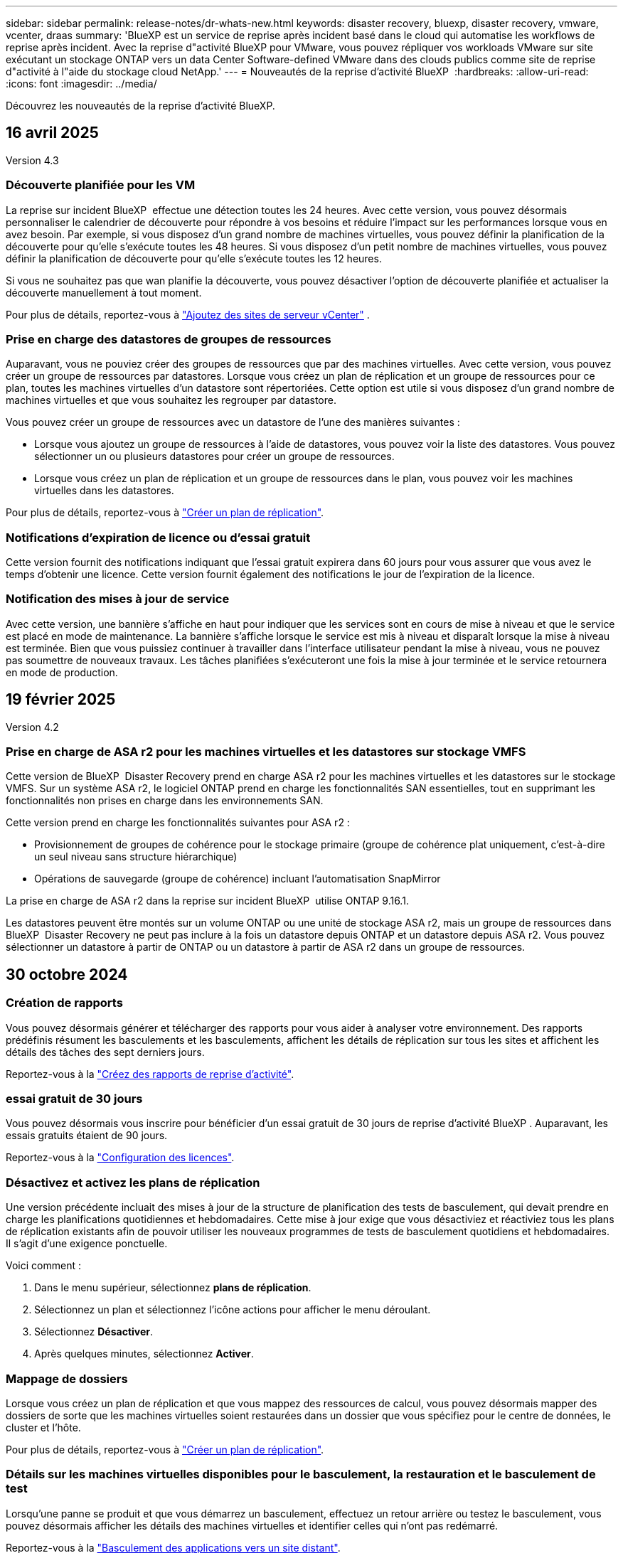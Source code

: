 ---
sidebar: sidebar 
permalink: release-notes/dr-whats-new.html 
keywords: disaster recovery, bluexp, disaster recovery, vmware, vcenter, draas 
summary: 'BlueXP est un service de reprise après incident basé dans le cloud qui automatise les workflows de reprise après incident. Avec la reprise d"activité BlueXP pour VMware, vous pouvez répliquer vos workloads VMware sur site exécutant un stockage ONTAP vers un data Center Software-defined VMware dans des clouds publics comme site de reprise d"activité à l"aide du stockage cloud NetApp.' 
---
= Nouveautés de la reprise d'activité BlueXP 
:hardbreaks:
:allow-uri-read: 
:icons: font
:imagesdir: ../media/


[role="lead"]
Découvrez les nouveautés de la reprise d'activité BlueXP.



== 16 avril 2025

Version 4.3



=== Découverte planifiée pour les VM

La reprise sur incident BlueXP  effectue une détection toutes les 24 heures. Avec cette version, vous pouvez désormais personnaliser le calendrier de découverte pour répondre à vos besoins et réduire l'impact sur les performances lorsque vous en avez besoin. Par exemple, si vous disposez d'un grand nombre de machines virtuelles, vous pouvez définir la planification de la découverte pour qu'elle s'exécute toutes les 48 heures. Si vous disposez d'un petit nombre de machines virtuelles, vous pouvez définir la planification de découverte pour qu'elle s'exécute toutes les 12 heures.

Si vous ne souhaitez pas que wan planifie la découverte, vous pouvez désactiver l'option de découverte planifiée et actualiser la découverte manuellement à tout moment.

Pour plus de détails, reportez-vous à https://docs.netapp.com/us-en/bluexp-disaster-recovery/use/sites-add.html["Ajoutez des sites de serveur vCenter"] .



=== Prise en charge des datastores de groupes de ressources

Auparavant, vous ne pouviez créer des groupes de ressources que par des machines virtuelles. Avec cette version, vous pouvez créer un groupe de ressources par datastores. Lorsque vous créez un plan de réplication et un groupe de ressources pour ce plan, toutes les machines virtuelles d'un datastore sont répertoriées. Cette option est utile si vous disposez d'un grand nombre de machines virtuelles et que vous souhaitez les regrouper par datastore.

Vous pouvez créer un groupe de ressources avec un datastore de l'une des manières suivantes :

* Lorsque vous ajoutez un groupe de ressources à l'aide de datastores, vous pouvez voir la liste des datastores. Vous pouvez sélectionner un ou plusieurs datastores pour créer un groupe de ressources.
* Lorsque vous créez un plan de réplication et un groupe de ressources dans le plan, vous pouvez voir les machines virtuelles dans les datastores.


Pour plus de détails, reportez-vous à https://docs.netapp.com/us-en/bluexp-disaster-recovery/use/drplan-create.html["Créer un plan de réplication"].



=== Notifications d'expiration de licence ou d'essai gratuit

Cette version fournit des notifications indiquant que l'essai gratuit expirera dans 60 jours pour vous assurer que vous avez le temps d'obtenir une licence. Cette version fournit également des notifications le jour de l'expiration de la licence.



=== Notification des mises à jour de service

Avec cette version, une bannière s'affiche en haut pour indiquer que les services sont en cours de mise à niveau et que le service est placé en mode de maintenance. La bannière s'affiche lorsque le service est mis à niveau et disparaît lorsque la mise à niveau est terminée. Bien que vous puissiez continuer à travailler dans l'interface utilisateur pendant la mise à niveau, vous ne pouvez pas soumettre de nouveaux travaux. Les tâches planifiées s'exécuteront une fois la mise à jour terminée et le service retournera en mode de production.



== 19 février 2025

Version 4.2



=== Prise en charge de ASA r2 pour les machines virtuelles et les datastores sur stockage VMFS

Cette version de BlueXP  Disaster Recovery prend en charge ASA r2 pour les machines virtuelles et les datastores sur le stockage VMFS. Sur un système ASA r2, le logiciel ONTAP prend en charge les fonctionnalités SAN essentielles, tout en supprimant les fonctionnalités non prises en charge dans les environnements SAN.

Cette version prend en charge les fonctionnalités suivantes pour ASA r2 :

* Provisionnement de groupes de cohérence pour le stockage primaire (groupe de cohérence plat uniquement, c'est-à-dire un seul niveau sans structure hiérarchique)
* Opérations de sauvegarde (groupe de cohérence) incluant l'automatisation SnapMirror


La prise en charge de ASA r2 dans la reprise sur incident BlueXP  utilise ONTAP 9.16.1.

Les datastores peuvent être montés sur un volume ONTAP ou une unité de stockage ASA r2, mais un groupe de ressources dans BlueXP  Disaster Recovery ne peut pas inclure à la fois un datastore depuis ONTAP et un datastore depuis ASA r2. Vous pouvez sélectionner un datastore à partir de ONTAP ou un datastore à partir de ASA r2 dans un groupe de ressources.



== 30 octobre 2024



=== Création de rapports

Vous pouvez désormais générer et télécharger des rapports pour vous aider à analyser votre environnement. Des rapports prédéfinis résument les basculements et les basculements, affichent les détails de réplication sur tous les sites et affichent les détails des tâches des sept derniers jours.

Reportez-vous à la https://docs.netapp.com/us-en/bluexp-disaster-recovery/use/reports.html["Créez des rapports de reprise d'activité"].



=== essai gratuit de 30 jours

Vous pouvez désormais vous inscrire pour bénéficier d'un essai gratuit de 30 jours de reprise d'activité BlueXP . Auparavant, les essais gratuits étaient de 90 jours.

Reportez-vous à la https://docs.netapp.com/us-en/bluexp-disaster-recovery/get-started/dr-licensing.html["Configuration des licences"].



=== Désactivez et activez les plans de réplication

Une version précédente incluait des mises à jour de la structure de planification des tests de basculement, qui devait prendre en charge les planifications quotidiennes et hebdomadaires. Cette mise à jour exige que vous désactiviez et réactiviez tous les plans de réplication existants afin de pouvoir utiliser les nouveaux programmes de tests de basculement quotidiens et hebdomadaires. Il s'agit d'une exigence ponctuelle.

Voici comment :

. Dans le menu supérieur, sélectionnez *plans de réplication*.
. Sélectionnez un plan et sélectionnez l'icône actions pour afficher le menu déroulant.
. Sélectionnez *Désactiver*.
. Après quelques minutes, sélectionnez *Activer*.




=== Mappage de dossiers

Lorsque vous créez un plan de réplication et que vous mappez des ressources de calcul, vous pouvez désormais mapper des dossiers de sorte que les machines virtuelles soient restaurées dans un dossier que vous spécifiez pour le centre de données, le cluster et l'hôte.

Pour plus de détails, reportez-vous à https://docs.netapp.com/us-en/bluexp-disaster-recovery/use/drplan-create.html["Créer un plan de réplication"].



=== Détails sur les machines virtuelles disponibles pour le basculement, la restauration et le basculement de test

Lorsqu'une panne se produit et que vous démarrez un basculement, effectuez un retour arrière ou testez le basculement, vous pouvez désormais afficher les détails des machines virtuelles et identifier celles qui n'ont pas redémarré.

Reportez-vous à la https://docs.netapp.com/us-en/bluexp-disaster-recovery/use/failover.html["Basculement des applications vers un site distant"].



=== Délai de démarrage de la machine virtuelle avec séquence de démarrage ordonnée

Lorsque vous créez un plan de réplication, vous pouvez maintenant définir un délai de démarrage pour chaque machine virtuelle du plan. Cela vous permet de définir une séquence pour que les machines virtuelles commencent à s'assurer que toutes vos machines virtuelles prioritaires sont en cours d'exécution avant que les machines virtuelles prioritaires suivantes ne soient démarrées.

Pour plus de détails, reportez-vous à https://docs.netapp.com/us-en/bluexp-disaster-recovery/use/drplan-create.html["Créer un plan de réplication"].



=== Informations sur le système d'exploitation des machines virtuelles

Lorsque vous créez un plan de réplication, vous pouvez maintenant voir le système d'exploitation pour chaque machine virtuelle du plan. Ceci est utile pour décider comment regrouper des machines virtuelles dans un groupe de ressources.

Pour plus de détails, reportez-vous à https://docs.netapp.com/us-en/bluexp-disaster-recovery/use/drplan-create.html["Créer un plan de réplication"].



=== Alias de nom de VM

Lorsque vous créez un plan de réplication, vous pouvez à présent ajouter un préfixe et un suffixe aux noms des machines virtuelles sur le SIT de reprise après incident. Cela vous permet d'utiliser un nom plus descriptif pour les VM du plan.

Pour plus de détails, reportez-vous à https://docs.netapp.com/us-en/bluexp-disaster-recovery/use/drplan-create.html["Créer un plan de réplication"].



=== Nettoyez les anciens snapshots

Vous pouvez supprimer tous les snapshots qui ne sont plus nécessaires au-delà du nombre de conservation spécifié. Les snapshots peuvent s'accumuler au fil du temps lorsque vous réduisez le nombre de conservation des snapshots et vous pouvez désormais les supprimer pour libérer de l'espace. Vous pouvez le faire à tout moment à la demande ou lorsque vous supprimez un plan de réplication.

Pour plus de détails, reportez-vous à https://docs.netapp.com/us-en/bluexp-disaster-recovery/use/manage.html["Gérez les sites, les groupes de ressources, les plans de réplication, les datastores et les informations sur les machines virtuelles"] .



=== Réconcilier les instantanés

Vous pouvez désormais réconcilier les instantanés qui sont désynchronisés entre la source et la cible. Cela peut se produire si des snapshots sont supprimés sur une cible en dehors de la reprise sur incident BlueXP . Le service supprime automatiquement le snapshot sur la source toutes les 24 heures. Cependant, vous pouvez effectuer cette opération à la demande. Cette fonction vous permet de vous assurer que les snapshots sont cohérents sur tous les sites.

Pour plus de détails, reportez-vous à https://docs.netapp.com/us-en/bluexp-disaster-recovery/use/manage.html["Gérer les plans de réplication"] .



== 20 septembre 2024



=== Prise en charge des datastores VMware VMFS sur site et sur site

Cette version inclut la prise en charge des machines virtuelles montées sur des datastores VMFS (Virtual machine File System) VMware vSphere pour iSCSI et FC protégées sur le stockage sur site. Auparavant, le service fournissait un _aperçu de la technologie_ prenant en charge les datastores VMFS pour iSCSI et FC.

Voici quelques considérations supplémentaires concernant à la fois les protocoles iSCSI et FC :

* La prise en charge de FC concerne les protocoles client frontaux, pas la réplication.
* La reprise d'activité BlueXP  ne prend en charge qu'une seule LUN par volume ONTAP. Le volume ne doit pas avoir plusieurs LUN.
* Pour tout plan de réplication, le volume ONTAP de destination doit utiliser les mêmes protocoles que le volume ONTAP source hébergeant les VM protégées. Par exemple, si la source utilise un protocole FC, la destination doit également utiliser FC.




== 2 août 2024



=== Prise en charge des datastores VMware VMFS pour FC sur site vers sur site

Cette version inclut un _aperçu de la technologie_ de la prise en charge des machines virtuelles montées sur des datastores VMFS (Virtual machine File System) VMware vSphere pour la protection FC sur un stockage sur site. Auparavant, le service offrait un aperçu de la technologie prenant en charge les datastores VMFS pour iSCSI.


NOTE: NetApp ne vous facture pas pour la capacité de workloads prévisualisée.



=== Annulation du travail

Avec cette version, vous pouvez maintenant annuler un travail dans l'interface utilisateur de Job Monitor.

Reportez-vous à la https://docs.netapp.com/us-en/bluexp-disaster-recovery/use/monitor-jobs.html["Surveiller les tâches"].



== 17 juillet 2024



=== Planifications de tests de basculement

Cette version inclut des mises à jour de la structure de planification des tests de basculement, qui était nécessaire pour prendre en charge les planifications quotidiennes et hebdomadaires. Cette mise à jour nécessite que vous désactiviez et réactiviez tous les plans de réplication existants afin de pouvoir utiliser les nouveaux programmes de tests de basculement quotidiens et hebdomadaires. Il s'agit d'une exigence ponctuelle.

Voici comment :

. Dans le menu supérieur, sélectionnez *plans de réplication*.
. Sélectionnez un plan et sélectionnez l'icône actions pour afficher le menu déroulant.
. Sélectionnez *Désactiver*.
. Après quelques minutes, sélectionnez *Activer*.




=== Mises à jour du plan de réplication

Cette version inclut des mises à jour des données du plan de réplication, ce qui résout un problème de « snapshot introuvable ». Pour ce faire, vous devez définir le nombre de rétention dans tous les plans de réplication sur 1 et lancer un instantané à la demande. Ce processus crée une nouvelle sauvegarde et supprime toutes les anciennes sauvegardes.

Voici comment :

. Dans le menu supérieur, sélectionnez *plans de réplication*.
. Sélectionnez le plan de réplication, cliquez sur l'onglet *mappage de basculement*, puis cliquez sur l'icône crayon *Modifier*.
. Cliquez sur la flèche *datastores* pour la développer.
. Notez la valeur du nombre de rétention dans le plan de réplication. Vous devrez rétablir cette valeur d'origine lorsque vous aurez terminé ces étapes.
. Réduisez le compte à 1.
. Lancez un snapshot à la demande. Pour ce faire, sur la page Plan de réplication, sélectionnez le plan, cliquez sur l'icône actions et sélectionnez *prendre instantané maintenant*.
. Une fois la procédure de snapshot terminée, augmentez le nombre dans le plan de réplication à sa valeur d'origine, que vous avez notée à la première étape.
. Répétez ces étapes pour tous les plans de réplication existants.




== 5 juillet 2024

Cette version de reprise d'activité de BlueXP inclut les mises à jour suivantes :



=== Prise en charge de AFF A-Series

Cette version prend en charge les plateformes matérielles NetApp AFF A-Series.



=== Prise en charge des datastores VMware VMFS sur site et sur site

Cette version inclut un _aperçu technologique_ de la prise en charge des machines virtuelles montées sur des datastores VMFS (Virtual machine File System) VMware vSphere protégés sur le stockage sur site. Avec cette version, la reprise après incident est prise en charge dans un aperçu technologique pour les workloads VMware sur site vers un environnement VMware sur site avec des datastores VMFS.


NOTE: NetApp ne vous facture pas pour la capacité de workloads prévisualisée.



=== Mises à jour du plan de réplication

Vous pouvez ajouter un plan de réplication plus facilement en filtrant les machines virtuelles par datastore sur la page applications et en sélectionnant plus de détails sur les cibles sur la page mappage des ressources. Reportez-vous à la https://docs.netapp.com/us-en/bluexp-disaster-recovery/use/drplan-create.html["Créer un plan de réplication"].



=== Modifier les plans de réplication

Avec cette version, la page mappages de basculement a été améliorée pour plus de clarté.

Reportez-vous à la https://docs.netapp.com/us-en/bluexp-disaster-recovery/use/manage.html["Gérer les plans"].



=== Modifier les VM

Avec cette version, le processus de modification des machines virtuelles dans le plan comprenait quelques améliorations mineures de l'interface utilisateur.

Reportez-vous à la https://docs.netapp.com/us-en/bluexp-disaster-recovery/use/manage.html["Gestion des VM"].



=== Basculement des mises à jour

Avant d'initier un basculement, vous pouvez maintenant déterminer l'état des machines virtuelles et leur mise sous tension ou hors tension. Le processus de basculement vous permet maintenant de prendre un instantané ou de choisir les snapshots.

Reportez-vous à la https://docs.netapp.com/us-en/bluexp-disaster-recovery/use/failover.html["Basculement des applications vers un site distant"].



=== Planifications de tests de basculement

Vous pouvez désormais modifier les tests de basculement et définir des plannings quotidiens, hebdomadaires et mensuels pour le test de basculement.

Reportez-vous à la https://docs.netapp.com/us-en/bluexp-disaster-recovery/use/manage.html["Gérer les plans"].



=== Mise à jour des informations de prérequis

Les informations sur les conditions préalables à la reprise sur incident de BlueXP  ont été mises à jour.

Reportez-vous à la https://docs.netapp.com/us-en/bluexp-disaster-recovery/get-started/dr-prerequisites.html["Conditions préalables à la reprise d'activité BlueXP"].



== 15 mai 2024

Cette version de reprise d'activité de BlueXP inclut les mises à jour suivantes :



=== Réplication des charges de travail VMware du stockage sur site vers le stockage sur site

Il est maintenant disponible en tant que fonctionnalité de disponibilité générale. Auparavant, il s'agissait d'un aperçu technologique avec des fonctionnalités limitées.



=== Mises à jour des licences

Avec la solution de reprise après incident BlueXP , vous pouvez vous inscrire à un essai gratuit de 90 jours, acheter un abonnement PAYGO avec Amazon Marketplace ou BYOL (Bring Your Own License), un fichier de licence NetApp que vous obtenez auprès de votre ingénieur commercial NetApp ou auprès du site de support NetApp (NSS).

Pour plus d'informations sur la configuration des licences pour la reprise d'activité BlueXP, reportez-vous à la section link:../get-started/dr-licensing.html["Configuration des licences"].

https://docs.netapp.com/us-en/bluexp-disaster-recovery/get-started/dr-intro.html["En savoir plus sur la reprise d'activité BlueXP"].



== 5 mars 2024

Il s'agit de la version General Availability de BlueXP Disaster Recovery, qui comprend les mises à jour suivantes.



=== Mises à jour des licences

Avec BlueXP  Disaster Recovery, vous pouvez vous inscrire à un essai gratuit de 90 jours ou BYOL (Bring Your Own License), un fichier de licence NetApp que vous obtenez auprès de votre ingénieur commercial NetApp Vous pouvez utiliser le numéro de série de licence pour activer la fonction BYOL dans le portefeuille digital BlueXP. Les frais de reprise d'activité BlueXP sont calculés en fonction de la capacité provisionnée des datastores.

Pour plus d'informations sur la configuration des licences pour la reprise d'activité BlueXP, reportez-vous à la section https://docs.netapp.com/us-en/bluexp-disaster-recovery/get-started/dr-licensing.html["Configuration des licences"].

Pour plus d'informations sur la gestion des licences pour *tous* services BlueXP, reportez-vous à la section https://docs.netapp.com/us-en/bluexp-digital-wallet/task-manage-data-services-licenses.html["Gérez les licences de tous les services BlueXP"^].



=== Modifier les horaires

Avec cette version, vous pouvez désormais définir des plannings de test de conformité et de basculement afin de vous assurer qu'ils fonctionneront correctement si vous en avez besoin.

Pour plus de détails, reportez-vous à https://docs.netapp.com/us-en/bluexp-disaster-recovery/use/drplan-create.html["Créez le plan de réplication"].



== 1er février 2024

Cette version de préversion de la reprise d'activité de BlueXP inclut les mises à jour suivantes :



=== Amélioration du réseau

Avec cette version, vous pouvez désormais redimensionner les valeurs du CPU et de la RAM de la machine virtuelle. Vous pouvez également sélectionner une adresse IP statique ou DHCP réseau pour la machine virtuelle.

* DHCP : si vous choisissez cette option, vous fournissez les informations d'identification de la machine virtuelle.
* IP statique : vous pouvez sélectionner les mêmes informations ou des informations différentes à partir de la machine virtuelle source. Si vous choisissez la même chose que la source, vous n'avez pas besoin d'entrer les informations d'identification. En revanche, si vous choisissez d'utiliser des informations différentes de la source, vous pouvez fournir les informations d'identification, l'adresse IP, le masque de sous-réseau, le DNS et la passerelle.


Pour plus de détails, reportez-vous à https://docs.netapp.com/us-en/bluexp-disaster-recovery/use/drplan-create.html["Créer un plan de réplication"].



=== Scripts personnalisés

Peut désormais être inclus en tant que processus post-basculement. Avec les scripts personnalisés, la reprise d'activité BlueXP peut exécuter votre script après un processus de basculement. Par exemple, vous pouvez utiliser un script personnalisé pour reprendre toutes les transactions de base de données une fois le basculement terminé.

Pour plus de détails, reportez-vous à https://docs.netapp.com/us-en/bluexp-disaster-recovery/use/failover.html["Basculez vers un site distant"].



=== Relation SnapMirror

Il est désormais possible de créer une relation SnapMirror pendant le développement du plan de réplication. Auparavant, vous deviez créer la relation en dehors de la reprise d'activité BlueXP.

Pour plus de détails, reportez-vous à https://docs.netapp.com/us-en/bluexp-disaster-recovery/use/drplan-create.html["Créer un plan de réplication"].



=== Groupes de cohérence

Lorsque vous créez un plan de réplication, vous pouvez inclure des machines virtuelles provenant de différents volumes et SVM. La reprise d'activité BlueXP crée une copie Snapshot de groupe de cohérence en incluant tous les volumes et en mettant à jour tous les sites secondaires.

Pour plus de détails, reportez-vous à https://docs.netapp.com/us-en/bluexp-disaster-recovery/use/drplan-create.html["Créer un plan de réplication"].



=== Option de délai de mise sous tension de la machine virtuelle

Lorsque vous créez un plan de réplication, vous pouvez ajouter des machines virtuelles à un groupe de ressources. Avec Resource Groups, vous pouvez définir un délai sur chaque machine virtuelle afin qu'elle se met sous tension en séquence différée.

Pour plus de détails, reportez-vous à https://docs.netapp.com/us-en/bluexp-disaster-recovery/use/drplan-create.html["Créer un plan de réplication"].



=== Copies Snapshot cohérentes au niveau des applications

Vous pouvez spécifier de créer des copies Snapshot cohérentes au niveau des applications. Le service arrête l'application, puis prend un Snapshot pour obtenir un état cohérent de l'application.

Pour plus de détails, reportez-vous à https://docs.netapp.com/us-en/bluexp-disaster-recovery/use/drplan-create.html["Créer un plan de réplication"].



== 11 janvier 2024

Cette version préliminaire de la reprise d'activité de BlueXP inclut les mises à jour suivantes :



=== Tableau de bord plus rapide

Cette version vous permet d'accéder plus rapidement aux informations d'autres pages du tableau de bord.

https://docs.netapp.com/us-en/bluexp-disaster-recovery/get-started/dr-intro.html["Découvrez la reprise d'activité BlueXP"].



== 20 octobre 2023

Cette version préliminaire de la reprise d'activité de BlueXP inclut les mises à jour suivantes.



=== Protégez les workloads VMware sur site basés sur NFS

Désormais, avec la reprise d'activité BlueXP, vous pouvez protéger vos workloads VMware sur site basés sur NFS contre les incidents vers un autre environnement VMware sur site et NFS en plus du cloud public. La reprise d'activité BlueXP orchestre l'achèvement des plans de reprise d'activité.


NOTE: Avec cette offre de prévisualisation, NetApp se réserve le droit de modifier les détails, le contenu et le calendrier de l'offre avant la disponibilité générale.

https://docs.netapp.com/us-en/bluexp-disaster-recovery/get-started/dr-intro.html["En savoir plus sur la reprise d'activité BlueXP"].



== 27 septembre 2023

Cette version préliminaire de la reprise d'activité de BlueXP inclut les mises à jour suivantes :



=== Mises à jour du tableau de bord

Vous pouvez maintenant cliquer sur les options du tableau de bord, ce qui vous permet de passer rapidement en revue les informations. De plus, le tableau de bord affiche désormais l'état des basculements et des migrations.

Reportez-vous à la section https://docs.netapp.com/us-en/bluexp-disaster-recovery/use/dashboard-view.html["Consultez l'état de vos plans de reprise sur incident dans le tableau de bord"].



=== Mises à jour du plan de réplication

* *RPO* : vous pouvez maintenant saisir l'objectif de point de récupération (RPO) et le nombre de rétention dans la section datastores du plan de réplication. Indique la quantité de données qui doit exister et qui n'est pas antérieure à l'heure définie. Si, par exemple, vous le configurez à 5 minutes, le système peut perdre jusqu'à 5 minutes de données en cas d'incident sans affecter les besoins stratégiques de l'entreprise.
+
Reportez-vous à la section https://docs.netapp.com/us-en/bluexp-disaster-recovery/use/drplan-create.html["Créer un plan de réplication"].

* *Améliorations de la mise en réseau* : lorsque vous mappez la mise en réseau entre les emplacements source et cible dans la section machines virtuelles du plan de réplication, BlueXP Disaster Recovery propose désormais deux options : DHCP ou IP statique. Auparavant, seul DHCP était pris en charge. Pour les adresses IP statiques, vous configurez le sous-réseau, la passerelle et les serveurs DNS. En outre, vous pouvez maintenant saisir des informations d'identification pour les machines virtuelles.
+
Reportez-vous à la section https://docs.netapp.com/us-en/bluexp-disaster-recovery/use/drplan-create.html["Créer un plan de réplication"].

* *Modifier les plannings* : vous pouvez maintenant mettre à jour les plannings de plans de réplication.
+
Reportez-vous à la section https://docs.netapp.com/us-en/bluexp-disaster-recovery/use/manage.html["Gérer les ressources"].

* *SnapMirror automation* : lors de la création du plan de réplication dans cette version, vous pouvez définir la relation SnapMirror entre les volumes source et cible dans l'une des configurations suivantes :
+
** 1 à 1
** 1 à plusieurs dans une architecture en éventail
** De plusieurs à 1 en tant que groupe de cohérence
** De plusieurs à plusieurs
+
Reportez-vous à la section https://docs.netapp.com/us-en/bluexp-disaster-recovery/use/drplan-create.html["Créer un plan de réplication"].







== 1er août 2023



=== Aperçu de la reprise d'activité BlueXP 

La préversion de la reprise d'activité BlueXP est un service de reprise après incident basé dans le cloud qui automatise les workflows de reprise après incident. À l'aide de la préversion de la reprise d'activité BlueXP, vous pouvez protéger vos workloads VMware sur site basés sur NFS exécutant le stockage NetApp vers VMware Cloud (VMC) sur AWS avec Amazon FSX pour ONTAP.


NOTE: Avec cette offre de prévisualisation, NetApp se réserve le droit de modifier les détails, le contenu et le calendrier de l'offre avant la disponibilité générale.

https://docs.netapp.com/us-en/bluexp-disaster-recovery/get-started/dr-intro.html["En savoir plus sur la reprise d'activité BlueXP"].

Cette version comprend les mises à jour suivantes :



=== Mise à jour des groupes de ressources pour l'ordre de démarrage

Lorsque vous créez un plan de reprise après incident ou de réplication, vous pouvez ajouter des machines virtuelles à des groupes de ressources fonctionnelles. Les groupes de ressources vous permettent de placer un ensemble de machines virtuelles dépendantes dans des groupes logiques qui répondent à vos besoins. Par exemple, les groupes peuvent contenir un ordre de démarrage qui peut être exécuté lors de la restauration. Avec cette version, chaque groupe de ressources peut inclure une ou plusieurs machines virtuelles. Les machines virtuelles s'allume en fonction de l'ordre dans lequel vous les incluez dans le plan. Reportez-vous à la https://docs.netapp.com/us-en/bluexp-disaster-recovery/use/drplan-create.html#select-applications-to-replicate-and-assign-resource-groups["Sélectionnez les applications à répliquer et attribuez des groupes de ressources"].



=== Vérification de la réplication

Après avoir créé le plan de reprise sur incident ou de réplication, identifiez la récurrence dans l'assistant et lancez une réplication vers un site de reprise sur incident, la reprise sur incident BlueXP  vérifie toutes les 30 minutes que la réplication se produit réellement conformément au plan. Vous pouvez surveiller la progression dans la page moniteur des tâches. Reportez-vous à la  https://docs.netapp.com/us-en/bluexp-disaster-recovery/use/replicate.html["Réplication d'applications vers un autre site"].



=== Le plan de réplication affiche les planifications de transfert pour les objectifs de point de récupération (RPO)

Lorsque vous créez un plan de réplication ou de reprise d'activité, vous sélectionnez les machines virtuelles. Dans cette version, vous pouvez désormais afficher la SnapMirror associée à chacun des volumes associés au datastore ou à la machine virtuelle. Vous pouvez également consulter les planifications de transfert RPO associées à la planification SnapMirror. L'objectif de point de récupération vous permet de déterminer si votre planification de sauvegarde est suffisante pour permettre une reprise après incident. Reportez-vous à la https://docs.netapp.com/us-en/bluexp-disaster-recovery/use/drplan-create.html["Créer un plan de réplication"].



=== Mise à jour de Job Monitor

La page surveillance des travaux comprend désormais une option Actualiser qui vous permet d'obtenir un état à jour des opérations. Reportez-vous à la  https://docs.netapp.com/us-en/bluexp-disaster-recovery/use/monitor-jobs.html["Surveiller les tâches de reprise après incident"].



== 18 mai 2023

Il s'agit de la version initiale de la reprise d'activité de BlueXP.



=== Service de reprise après incident basé sur le cloud

BlueXP est un service de reprise après incident basé dans le cloud qui automatise les workflows de reprise après incident. À l'aide de la préversion de la reprise d'activité BlueXP, vous pouvez protéger vos workloads VMware sur site basés sur NFS exécutant le stockage NetApp vers VMware Cloud (VMC) sur AWS avec Amazon FSX pour ONTAP.

link:https://docs.netapp.com/us-en/bluexp-disaster-recovery/get-started/dr-intro.html["En savoir plus sur la reprise d'activité BlueXP"].
